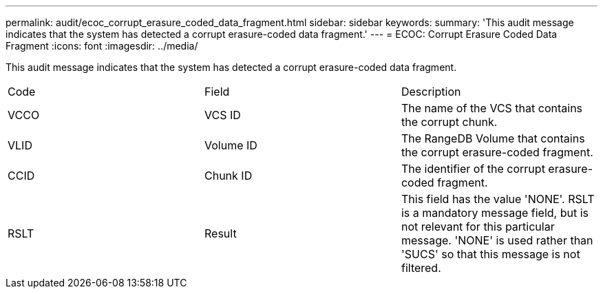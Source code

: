 ---
permalink: audit/ecoc_corrupt_erasure_coded_data_fragment.html
sidebar: sidebar
keywords: 
summary: 'This audit message indicates that the system has detected a corrupt erasure-coded data fragment.'
---
= ECOC: Corrupt Erasure Coded Data Fragment
:icons: font
:imagesdir: ../media/

[.lead]
This audit message indicates that the system has detected a corrupt erasure-coded data fragment.

|===
| Code| Field| Description
a|
VCCO
a|
VCS ID
a|
The name of the VCS that contains the corrupt chunk.
a|
VLID
a|
Volume ID
a|
The RangeDB Volume that contains the corrupt erasure-coded fragment.
a|
CCID
a|
Chunk ID
a|
The identifier of the corrupt erasure-coded fragment.
a|
RSLT
a|
Result
a|
This field has the value 'NONE'. RSLT is a mandatory message field, but is not relevant for this particular message. 'NONE' is used rather than 'SUCS' so that this message is not filtered.
|===
